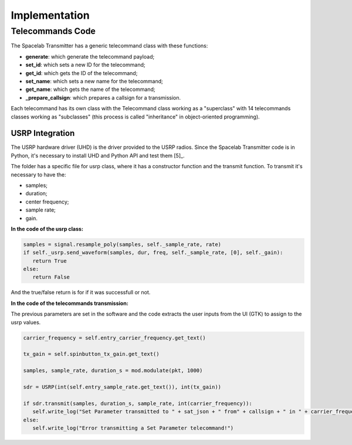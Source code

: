 **************
Implementation
**************

Telecommands Code
=================

The Spacelab Transmitter has a generic telecommand class with these functions:

- **generate**: which generate the telecommand payload;
- **set_id**: which sets a new ID for the telecommand;
- **get_id**: which gets the ID of the telecommand;
- **set_name**: which sets a new name for the telecommand;
- **get_name**: which gets the name of the telecommand;
- **_prepare_callsign**: which prepares a callsign for a transmission.

Each telecommand has its own class with the Telecommand class working as a "superclass" with 14 telecommands classes working as "subclasses" (this process is called "inheritance" in object-oriented programming).

USRP Integration
****************

The USRP hardware driver (UHD) is the driver provided to the USRP radios. Since the Spacelab Transmitter code is in Python, it's necessary to install UHD and Python API and test them [5]_.

The folder has a specific file for usrp class, where it has a constructor function and the transmit function. To transmit it's necessary to have the:

- samples;
- duration;
- center frequency;
- sample rate;
- gain.

**In the code of the usrp class:**

.. code-block:: python

   samples = signal.resample_poly(samples, self._sample_rate, rate)
   if self._usrp.send_waveform(samples, dur, freq, self._sample_rate, [0], self._gain):
      return True
   else:
      return False

And the true/false return is for if it was successfull or not.

**In the code of the telecommands transmission:**

The previous parameters are set in the software and the code extracts the user inputs from the UI (GTK) to assign to the usrp values.

.. code-block:: python

   carrier_frequency = self.entry_carrier_frequency.get_text()

   tx_gain = self.spinbutton_tx_gain.get_text()

   samples, sample_rate, duration_s = mod.modulate(pkt, 1000)

   sdr = USRP(int(self.entry_sample_rate.get_text()), int(tx_gain))

   if sdr.transmit(samples, duration_s, sample_rate, int(carrier_frequency)):
      self.write_log("Set Parameter transmitted to " + sat_json + " from" + callsign + " in " + carrier_frequency + " Hz with a gain of " + tx_gain + " dB")
   else:
      self.write_log("Error transmitting a Set Parameter telecommand!")
